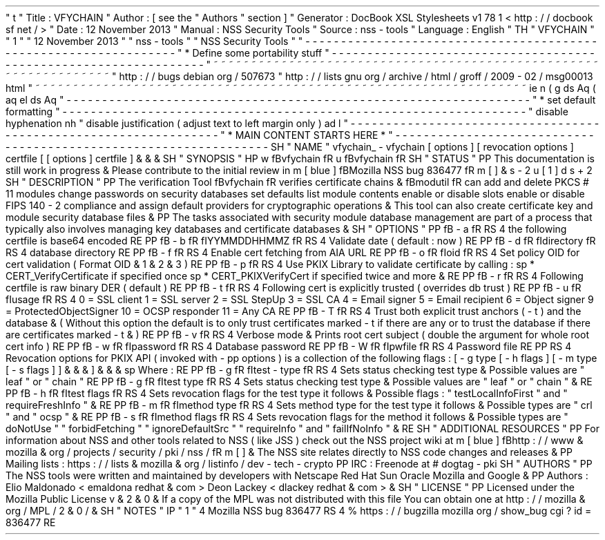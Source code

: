 '
\
"
t
.
\
"
Title
:
VFYCHAIN
.
\
"
Author
:
[
see
the
"
Authors
"
section
]
.
\
"
Generator
:
DocBook
XSL
Stylesheets
v1
.
78
.
1
<
http
:
/
/
docbook
.
sf
.
net
/
>
.
\
"
Date
:
12
November
2013
.
\
"
Manual
:
NSS
Security
Tools
.
\
"
Source
:
nss
-
tools
.
\
"
Language
:
English
.
\
"
.
TH
"
VFYCHAIN
"
"
1
"
"
12
November
2013
"
"
nss
-
tools
"
"
NSS
Security
Tools
"
.
\
"
-
-
-
-
-
-
-
-
-
-
-
-
-
-
-
-
-
-
-
-
-
-
-
-
-
-
-
-
-
-
-
-
-
-
-
-
-
-
-
-
-
-
-
-
-
-
-
-
-
-
-
-
-
-
-
-
-
-
-
-
-
-
-
-
-
.
\
"
*
Define
some
portability
stuff
.
\
"
-
-
-
-
-
-
-
-
-
-
-
-
-
-
-
-
-
-
-
-
-
-
-
-
-
-
-
-
-
-
-
-
-
-
-
-
-
-
-
-
-
-
-
-
-
-
-
-
-
-
-
-
-
-
-
-
-
-
-
-
-
-
-
-
-
.
\
"
~
~
~
~
~
~
~
~
~
~
~
~
~
~
~
~
~
~
~
~
~
~
~
~
~
~
~
~
~
~
~
~
~
~
~
~
~
~
~
~
~
~
~
~
~
~
~
~
~
~
~
~
~
~
~
~
~
~
~
~
~
~
~
~
~
.
\
"
http
:
/
/
bugs
.
debian
.
org
/
507673
.
\
"
http
:
/
/
lists
.
gnu
.
org
/
archive
/
html
/
groff
/
2009
-
02
/
msg00013
.
html
.
\
"
~
~
~
~
~
~
~
~
~
~
~
~
~
~
~
~
~
~
~
~
~
~
~
~
~
~
~
~
~
~
~
~
~
~
~
~
~
~
~
~
~
~
~
~
~
~
~
~
~
~
~
~
~
~
~
~
~
~
~
~
~
~
~
~
~
.
ie
\
n
(
.
g
.
ds
Aq
\
(
aq
.
el
.
ds
Aq
'
.
\
"
-
-
-
-
-
-
-
-
-
-
-
-
-
-
-
-
-
-
-
-
-
-
-
-
-
-
-
-
-
-
-
-
-
-
-
-
-
-
-
-
-
-
-
-
-
-
-
-
-
-
-
-
-
-
-
-
-
-
-
-
-
-
-
-
-
.
\
"
*
set
default
formatting
.
\
"
-
-
-
-
-
-
-
-
-
-
-
-
-
-
-
-
-
-
-
-
-
-
-
-
-
-
-
-
-
-
-
-
-
-
-
-
-
-
-
-
-
-
-
-
-
-
-
-
-
-
-
-
-
-
-
-
-
-
-
-
-
-
-
-
-
.
\
"
disable
hyphenation
.
nh
.
\
"
disable
justification
(
adjust
text
to
left
margin
only
)
.
ad
l
.
\
"
-
-
-
-
-
-
-
-
-
-
-
-
-
-
-
-
-
-
-
-
-
-
-
-
-
-
-
-
-
-
-
-
-
-
-
-
-
-
-
-
-
-
-
-
-
-
-
-
-
-
-
-
-
-
-
-
-
-
-
-
-
-
-
-
-
.
\
"
*
MAIN
CONTENT
STARTS
HERE
*
.
\
"
-
-
-
-
-
-
-
-
-
-
-
-
-
-
-
-
-
-
-
-
-
-
-
-
-
-
-
-
-
-
-
-
-
-
-
-
-
-
-
-
-
-
-
-
-
-
-
-
-
-
-
-
-
-
-
-
-
-
-
-
-
-
-
-
-
.
SH
"
NAME
"
vfychain_
\
-
vfychain
[
options
]
[
revocation
options
]
certfile
[
[
options
]
certfile
]
\
&
.
\
&
.
\
&
.
.
SH
"
SYNOPSIS
"
.
HP
\
w
'
\
fBvfychain
\
fR
\
'
u
\
fBvfychain
\
fR
.
SH
"
STATUS
"
.
PP
This
documentation
is
still
work
in
progress
\
&
.
Please
contribute
to
the
initial
review
in
\
m
[
blue
]
\
fBMozilla
NSS
bug
836477
\
fR
\
m
[
]
\
&
\
s
-
2
\
u
[
1
]
\
d
\
s
+
2
.
SH
"
DESCRIPTION
"
.
PP
The
verification
Tool
\
fBvfychain
\
fR
verifies
certificate
chains
\
&
.
\
fBmodutil
\
fR
can
add
and
delete
PKCS
#
11
modules
change
passwords
on
security
databases
set
defaults
list
module
contents
enable
or
disable
slots
enable
or
disable
FIPS
140
\
-
2
compliance
and
assign
default
providers
for
cryptographic
operations
\
&
.
This
tool
can
also
create
certificate
key
and
module
security
database
files
\
&
.
.
PP
The
tasks
associated
with
security
module
database
management
are
part
of
a
process
that
typically
also
involves
managing
key
databases
and
certificate
databases
\
&
.
.
SH
"
OPTIONS
"
.
PP
\
fB
\
-
a
\
fR
.
RS
4
the
following
certfile
is
base64
encoded
.
RE
.
PP
\
fB
\
-
b
\
fR
\
fIYYMMDDHHMMZ
\
fR
.
RS
4
Validate
date
(
default
:
now
)
.
RE
.
PP
\
fB
\
-
d
\
fR
\
fIdirectory
\
fR
.
RS
4
database
directory
.
RE
.
PP
\
fB
\
-
f
\
fR
.
RS
4
Enable
cert
fetching
from
AIA
URL
.
RE
.
PP
\
fB
\
-
o
\
fR
\
fIoid
\
fR
.
RS
4
Set
policy
OID
for
cert
validation
(
Format
OID
\
&
.
1
\
&
.
2
\
&
.
3
)
.
RE
.
PP
\
fB
\
-
p
\
fR
.
RS
4
Use
PKIX
Library
to
validate
certificate
by
calling
:
.
sp
*
CERT_VerifyCertificate
if
specified
once
.
sp
*
CERT_PKIXVerifyCert
if
specified
twice
and
more
\
&
.
.
RE
.
PP
\
fB
\
-
r
\
fR
.
RS
4
Following
certfile
is
raw
binary
DER
(
default
)
.
RE
.
PP
\
fB
\
-
t
\
fR
.
RS
4
Following
cert
is
explicitly
trusted
(
overrides
db
trust
)
.
RE
.
PP
\
fB
\
-
u
\
fR
\
fIusage
\
fR
.
RS
4
0
=
SSL
client
1
=
SSL
server
2
=
SSL
StepUp
3
=
SSL
CA
4
=
Email
signer
5
=
Email
recipient
6
=
Object
signer
9
=
ProtectedObjectSigner
10
=
OCSP
responder
11
=
Any
CA
.
RE
.
PP
\
fB
\
-
T
\
fR
.
RS
4
Trust
both
explicit
trust
anchors
(
\
-
t
)
and
the
database
\
&
.
(
Without
this
option
the
default
is
to
only
trust
certificates
marked
\
-
t
if
there
are
any
or
to
trust
the
database
if
there
are
certificates
marked
\
-
t
\
&
.
)
.
RE
.
PP
\
fB
\
-
v
\
fR
.
RS
4
Verbose
mode
\
&
.
Prints
root
cert
subject
(
double
the
argument
for
whole
root
cert
info
)
.
RE
.
PP
\
fB
\
-
w
\
fR
\
fIpassword
\
fR
.
RS
4
Database
password
.
RE
.
PP
\
fB
\
-
W
\
fR
\
fIpwfile
\
fR
.
RS
4
Password
file
.
RE
.
PP
.
RS
4
Revocation
options
for
PKIX
API
(
invoked
with
\
-
pp
options
)
is
a
collection
of
the
following
flags
:
[
\
-
g
type
[
\
-
h
flags
]
[
\
-
m
type
[
\
-
s
flags
]
]
\
&
.
\
&
.
\
&
.
]
\
&
.
\
&
.
\
&
.
.
sp
Where
:
.
RE
.
PP
\
fB
\
-
g
\
fR
\
fItest
\
-
type
\
fR
.
RS
4
Sets
status
checking
test
type
\
&
.
Possible
values
are
"
leaf
"
or
"
chain
"
.
RE
.
PP
\
fB
\
-
g
\
fR
\
fItest
type
\
fR
.
RS
4
Sets
status
checking
test
type
\
&
.
Possible
values
are
"
leaf
"
or
"
chain
"
\
&
.
.
RE
.
PP
\
fB
\
-
h
\
fR
\
fItest
flags
\
fR
.
RS
4
Sets
revocation
flags
for
the
test
type
it
follows
\
&
.
Possible
flags
:
"
testLocalInfoFirst
"
and
"
requireFreshInfo
"
\
&
.
.
RE
.
PP
\
fB
\
-
m
\
fR
\
fImethod
type
\
fR
.
RS
4
Sets
method
type
for
the
test
type
it
follows
\
&
.
Possible
types
are
"
crl
"
and
"
ocsp
"
\
&
.
.
RE
.
PP
\
fB
\
-
s
\
fR
\
fImethod
flags
\
fR
.
RS
4
Sets
revocation
flags
for
the
method
it
follows
\
&
.
Possible
types
are
"
doNotUse
"
"
forbidFetching
"
"
ignoreDefaultSrc
"
"
requireInfo
"
and
"
failIfNoInfo
"
\
&
.
.
RE
.
SH
"
ADDITIONAL
RESOURCES
"
.
PP
For
information
about
NSS
and
other
tools
related
to
NSS
(
like
JSS
)
check
out
the
NSS
project
wiki
at
\
m
[
blue
]
\
fBhttp
:
/
/
www
\
&
.
mozilla
\
&
.
org
/
projects
/
security
/
pki
/
nss
/
\
fR
\
m
[
]
\
&
.
The
NSS
site
relates
directly
to
NSS
code
changes
and
releases
\
&
.
.
PP
Mailing
lists
:
https
:
/
/
lists
\
&
.
mozilla
\
&
.
org
/
listinfo
/
dev
\
-
tech
\
-
crypto
.
PP
IRC
:
Freenode
at
#
dogtag
\
-
pki
.
SH
"
AUTHORS
"
.
PP
The
NSS
tools
were
written
and
maintained
by
developers
with
Netscape
Red
Hat
Sun
Oracle
Mozilla
and
Google
\
&
.
.
PP
Authors
:
Elio
Maldonado
<
emaldona
redhat
\
&
.
com
>
Deon
Lackey
<
dlackey
redhat
\
&
.
com
>
\
&
.
.
SH
"
LICENSE
"
.
PP
Licensed
under
the
Mozilla
Public
License
v
\
&
.
2
\
&
.
0
\
&
.
If
a
copy
of
the
MPL
was
not
distributed
with
this
file
You
can
obtain
one
at
http
:
/
/
mozilla
\
&
.
org
/
MPL
/
2
\
&
.
0
/
\
&
.
.
SH
"
NOTES
"
.
IP
"
1
.
"
4
Mozilla
NSS
bug
836477
.
RS
4
\
%
https
:
/
/
bugzilla
.
mozilla
.
org
/
show_bug
.
cgi
?
id
=
836477
.
RE
